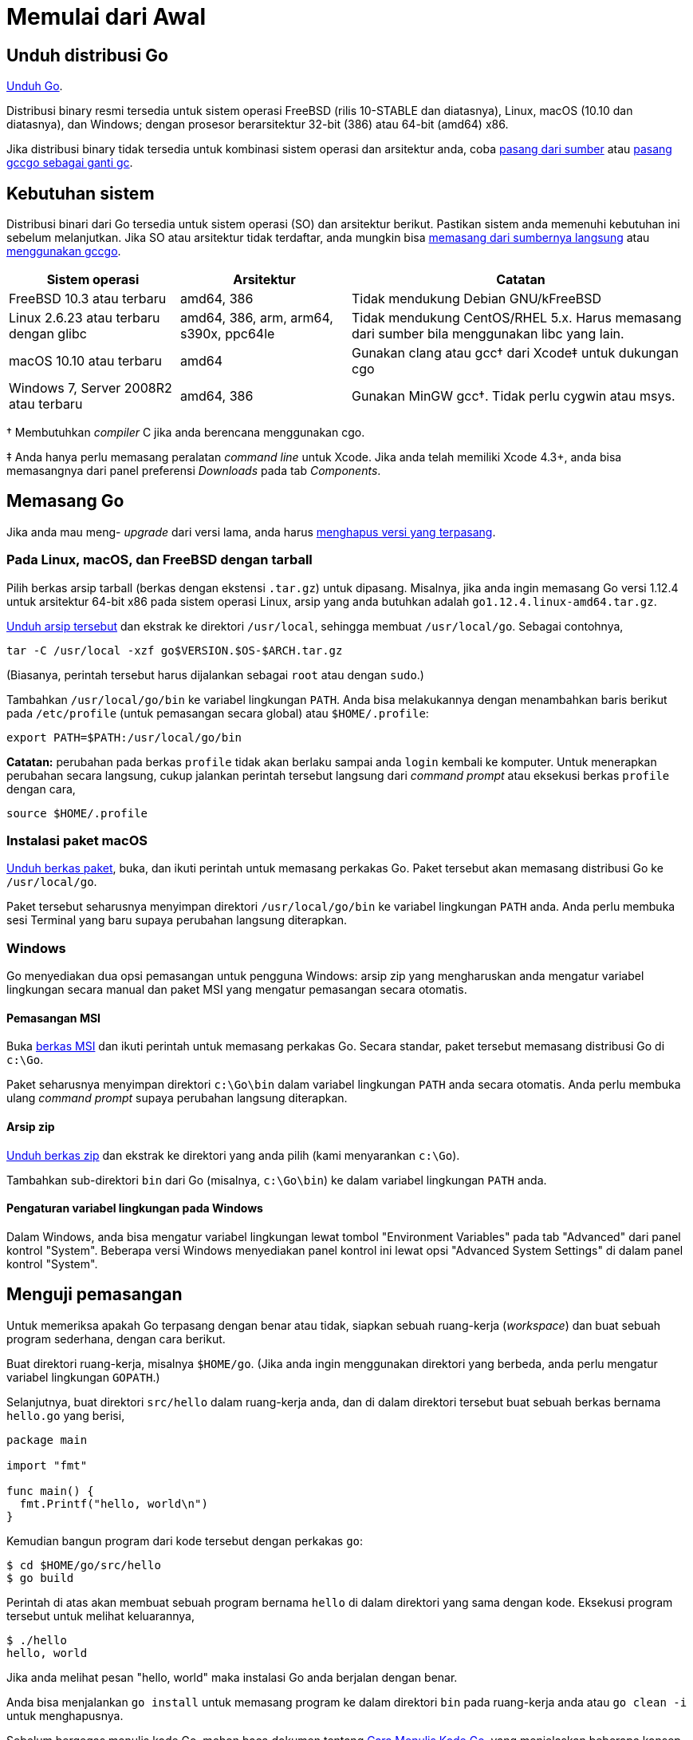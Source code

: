 =  Memulai dari Awal
:stylesheet: /assets/style.css
:go-dl: https://golang.org/dl
:golang-doc-install-source: https://golang.org/doc/install/source
:golang-doc-install-gccgo: https://golang.org/doc/install/gccgo
:golang-id-list: https://groups.google.com/forum/#!forum/golang-id

// TODO: ms: translate the page on installing from source and installing
// gccgo.

[#download]
==  Unduh distribusi Go

{go-dl}[Unduh Go].

Distribusi binary resmi tersedia untuk sistem operasi FreeBSD (rilis 10-STABLE
dan diatasnya), Linux, macOS (10.10 dan diatasnya), dan Windows; dengan
prosesor berarsitektur 32-bit (386) atau 64-bit (amd64) x86.

Jika distribusi binary tidak tersedia untuk kombinasi sistem operasi dan
arsitektur anda, coba
{golang-doc-install-source}[pasang dari sumber] atau
{golang-doc-install-gccgo}[pasang gccgo sebagai ganti gc].


[#requirements]
==  Kebutuhan sistem

Distribusi binari dari Go tersedia untuk sistem operasi (SO) dan arsitektur
berikut.
Pastikan sistem anda memenuhi kebutuhan ini sebelum melanjutkan.
Jika SO atau arsitektur tidak terdaftar, anda mungkin bisa
{golang-doc-install-source}[memasang dari sumbernya langsung] atau
{golang-doc-install-gccgo}[menggunakan gccgo].

[.codetable,cols="2,2,4"]
|===
| Sistem operasi | Arsitektur | Catatan

| FreeBSD 10.3 atau terbaru
| amd64, 386
| Tidak mendukung Debian GNU/kFreeBSD

| Linux 2.6.23 atau terbaru dengan glibc
| amd64, 386, arm, arm64, s390x, ppc64le
| Tidak mendukung CentOS/RHEL 5.x.  Harus memasang dari sumber bila menggunakan libc yang lain.

| macOS 10.10 atau terbaru
| amd64
| Gunakan clang atau gcc† dari Xcode‡ untuk dukungan cgo

| Windows 7, Server 2008R2 atau terbaru
| amd64, 386
| Gunakan MinGW gcc†.  Tidak perlu cygwin atau msys.
|===

† Membutuhkan _compiler_ C jika anda berencana menggunakan cgo.

‡ Anda hanya perlu memasang peralatan _command line_ untuk Xcode.
Jika anda telah memiliki Xcode 4.3+, anda bisa memasangnya dari panel
preferensi _Downloads_ pada tab _Components_.


[#install]
==  Memasang Go

Jika anda mau meng- _upgrade_ dari versi lama, anda harus
<<uninstall,menghapus versi yang terpasang>>.


[#tarball]
===  Pada Linux, macOS, dan FreeBSD dengan tarball

Pilih berkas arsip tarball (berkas dengan ekstensi `.tar.gz`) untuk dipasang.
Misalnya, jika anda ingin memasang Go versi 1.12.4 untuk arsitektur 64-bit x86
pada sistem operasi Linux, arsip yang anda butuhkan adalah
`go1.12.4.linux-amd64.tar.gz`.

{go-dl}[Unduh arsip tersebut] dan ekstrak ke direktori `/usr/local`,
sehingga membuat `/usr/local/go`.
Sebagai contohnya,

  tar -C /usr/local -xzf go$VERSION.$OS-$ARCH.tar.gz

(Biasanya, perintah tersebut harus dijalankan sebagai `root` atau dengan
`sudo`.)

Tambahkan `/usr/local/go/bin` ke variabel lingkungan `PATH`.
Anda bisa melakukannya dengan menambahkan baris berikut pada `/etc/profile`
(untuk pemasangan secara global) atau `$HOME/.profile`:

  export PATH=$PATH:/usr/local/go/bin

*Catatan:* perubahan pada berkas `profile` tidak akan berlaku sampai anda
`login` kembali ke komputer.
Untuk menerapkan perubahan secara langsung, cukup jalankan perintah tersebut
langsung dari _command prompt_ atau eksekusi berkas `profile` dengan cara,

  source $HOME/.profile


[#macos]
===  Instalasi paket macOS

{go-dl}[Unduh berkas paket], buka, dan ikuti perintah untuk memasang
perkakas Go.
Paket tersebut akan memasang distribusi Go ke `/usr/local/go`.

Paket tersebut seharusnya menyimpan direktori `/usr/local/go/bin` ke variabel
lingkungan `PATH` anda.
Anda perlu membuka sesi Terminal yang baru supaya perubahan langsung
diterapkan.


[#windows]
===  Windows

Go menyediakan dua opsi pemasangan untuk pengguna Windows: arsip zip yang
mengharuskan anda mengatur variabel lingkungan secara manual dan paket MSI
yang mengatur pemasangan secara otomatis.


====  Pemasangan MSI

Buka {go-dl}[berkas MSI] dan ikuti perintah untuk memasang perkakas Go.
Secara standar, paket tersebut memasang distribusi Go di `c:\Go`.

Paket seharusnya menyimpan direktori `c:\Go\bin` dalam variabel lingkungan
`PATH` anda secara otomatis.
Anda perlu membuka ulang _command prompt_ supaya perubahan langsung
diterapkan.

====  Arsip zip

{go-dl}[Unduh berkas zip] dan ekstrak ke direktori yang anda pilih (kami
menyarankan `c:\Go`).

Tambahkan sub-direktori `bin` dari Go (misalnya, `c:\Go\bin`) ke dalam
variabel lingkungan `PATH` anda.


====  Pengaturan variabel lingkungan pada Windows

Dalam Windows, anda bisa mengatur variabel lingkungan lewat tombol
"Environment Variables" pada tab "Advanced" dari panel kontrol "System".
Beberapa versi Windows menyediakan panel kontrol ini lewat opsi "Advanced
System Settings" di dalam panel kontrol "System".


[#testing]
==  Menguji pemasangan

Untuk memeriksa apakah Go terpasang dengan benar atau tidak, siapkan sebuah
ruang-kerja (_workspace_) dan buat sebuah program sederhana, dengan cara
berikut.

Buat direktori ruang-kerja, misalnya `$HOME/go`.
(Jika anda ingin menggunakan direktori yang berbeda, anda perlu mengatur
variabel lingkungan `GOPATH`.)

Selanjutnya, buat direktori `src/hello` dalam ruang-kerja anda, dan di dalam
direktori tersebut buat sebuah berkas bernama `hello.go` yang berisi,

----
package main

import "fmt"

func main() {
  fmt.Printf("hello, world\n")
}
----

Kemudian bangun program dari kode tersebut dengan perkakas `go`:

----
$ cd $HOME/go/src/hello
$ go build
----

Perintah di atas akan membuat sebuah program bernama `hello` di dalam
direktori yang sama dengan kode.
Eksekusi program tersebut untuk melihat keluarannya,

----
$ ./hello
hello, world
----

Jika anda melihat pesan "hello, world" maka instalasi Go anda berjalan dengan
benar.

Anda bisa menjalankan `go install` untuk memasang program ke dalam direktori
`bin` pada ruang-kerja anda atau `go clean -i` untuk menghapusnya.

Sebelum bergegas menulis kode Go, mohon baca dokumen tentang
link:/doc/code.html[Cara Menulis Kode Go],
yang menjelaskan beberapa konsep utama tentang menggunakan perkakas Go.


[#extra_versions]
==  Memasang versi Go tambahan

Terkadang ada gunanya memiliki beberapa versi Go terpasang di mesin yang sama,
sebagai contohnya, untuk memastikan sebuah paket lulus dari pengujian beberapa
versi Go.
Setelah anda memasang satu versi Go, anda dapat memasang versi yang lain
(seperti versi 1.10.7) dengan cara:

----
$ go get golang.org/dl/go1.10.7
$ go1.10.7 download
----

Versi terunduh yang baru dapat digunakan seperti berikut:

----
$ go1.10.7 version
go version go1.10.7 linux/amd64
----

Semua versi Go yang dapat dipasang terdaftar di halaman {go-dl}[unduhan].
Anda bisa menemukan lokasi dari versi yang terpasang dengan melihat variabel
lingkungkan `GOROOT`; sebagai contohnya, `go1.10.7 env GOROOT`.
Untuk menghapus versi yang terpasang, cukup hapus direktori `GOROOT` dan
program `goX.Y.Z`.


[#uninstall]
==  Menghapus pemasangan Go

Untuk menghapus Go dari sistem anda, hapus direktori `go`.
Pada Linux, macOS, dan FreeBSD, direktori tersebut ada di `/usr/local/go`,
pada Windows ada di `c:\Go`.

Anda sebaiknya juga menghapus direktori Go `bin` dari variabel lingkungan
`PATH` anda.
Pada Linux dan FreeBSD, anda harus menyunting `/etc/profile` atau
`$HOME/.profile`.
Jika anda memasang Go lewat <<macos,packet macOS>>, maka anda harus menghapus
berkas `/etc/paths.d/go`.
Pengguna sistem Windows sebaiknya membaca bagian tentang
<<windows_env,pengaturan variabel lingkungan dalam Windows>>.


[#help]
==  Bantuan

Untuk bantuan, silahkan tanyakan lewat {golang-id-list}[milis Go Indonesia].
